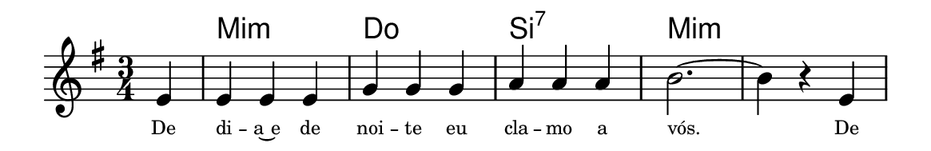 \version "2.20.0"
#(set! paper-alist (cons '("linha" . (cons (* 148 mm) (* 24 mm))) paper-alist))

\paper {
  #(set-paper-size "linha")
  ragged-right = ##f
}

\language "portugues"


harmonia = \chordmode {
    \key mi \minor
    \time 3/4
    \partial 4
%harmonia
  r4 mi2.:m do si:7 mi:m mi:m
%/harmonia
}
melodia = \fixed do' {
    \key mi \minor
    \time 3/4
    \partial 4
%recitação
    mi4
    mi mi mi
    sol sol sol
    la la la
    si2.~
    si4 r mi
    \bar "|"
%/recitação
}
letra = \lyricmode {
    \teeny
    De di -- a~e de noi -- te eu cla -- mo a vós.
    De
    %\tweak self-alignment-X #1  \markup{aten-}
    %\tweak self-alignment-X #-1 \markup{\bold{dei}-me por pie-}
    %\tweak self-alignment-X #-1 \markup{\bold{da}de e escu-}
    %\tweak self-alignment-X #-1 \markup{\bold{tai} minha ora-}
    %\tweak self-alignment-X #-1 \markup{\bold{ção!}}
}

\book {
  \paper {
      indent = 0\mm
      scoreTitleMarkup = \markup {
          \with-color #red
          \fromproperty #'header:piece
      }
  }
  \header {
    %piece = "Ant."
    tagline = ""
  }
  \score {
    <<
      \new ChordNames {
        \set chordChanges = ##t
        \set noChordSymbol = ""
        \harmonia
      }
      \new Voice = "canto" { \melodia }
      \new Lyrics \lyricsto "canto" \letra
    >>
  }
}